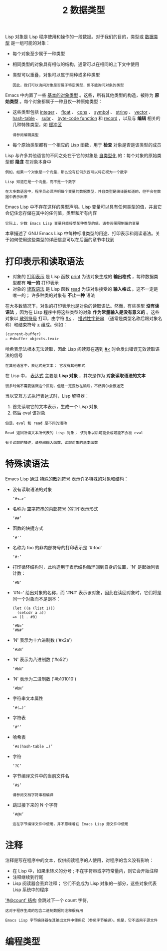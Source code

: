 #+TITLE: 2 数据类型
#+HTML_HEAD: <link rel="stylesheet" type="text/css" href="css/main.css" />
#+HTML_LINK_UP: introduction.html   
#+HTML_LINK_HOME: manual.html
#+OPTIONS: num:nil timestamp:nil

Lisp 对象是 Lisp 程序使用和操作的一段数据。对于我们的目的，类型或 _数据类型_ 是一组可能的对象：
+ 每个对象至少属于一种类型
+ 相同类型的对象具有相似的结构，通常可以在相同的上下文中使用
+ 类型可以重叠，对象可以属于两种或多种类型
  #+begin_example
因此，我们可以询问对象是否属于特定类型，但不能询问对象的类型
  #+end_example
Emacs 中内置了一些 _基本的对象类型_ 。这些，所有其他类型的构造，被称为 *原始类型* 。每个对象都属于一种且仅一种原始类型：
+ 这些类型包括 _integer_  、 _float_  、 _cons_ 、 _symbol_ 、 _string_ 、 _vector_ 、 _hash-table_ 、 _subr_ 、 _byte-code function_ 和 _record_ ，以及与 *编辑* 相关的几种特殊类型，如 _缓冲区_
  #+begin_example
    请参阅编辑类型
  #+end_example
+ 每个原始类型都有一个相应的 Lisp 函数，用于 *检查* 对象是否是该类型的成员

Lisp 与许多其他语言的不同之处在于它的对象是 _自类型化_ 的：每个对象的原始类型都 *隐含* 在对象本身中

#+begin_example
  例如，如果一个对象是一个向量，那么没有任何东西可以将它视为一个数字

  Lisp 知道它是一个向量，而不是一个数字
#+end_example

#+begin_example
  在大多数语言中，程序员必须声明每个变量的数据类型，并且类型是编译器知道的，但不会在数据中表示出来
#+end_example

Emacs Lisp 中不存在这样的类型声明。Lisp 变量可以具有任何类型的值，并且它会记住您存储在其中的任何值，类型和所有内容

#+begin_example
  实际上，少数 Emacs Lisp 变量只能接受某种类型的值。请参阅带限制值的变量
#+end_example

本章描述了 GNU Emacs Lisp 中每种标准类型的用途、打印表示和阅读语法。关于如何使用这些类型的详细信息可以在后面的章节中找到

* 打印表示和读取语法
+ 对象的 _打印表示_ 是 Lisp 函数 _print_ 为该对象生成的 *输出格式* ，每种数据类型都有 *唯一的* 打印表示
+ 对象的 _读取语法_ 是 Lisp 函数 _read_ 为该对象接受的 *输入格式* 。这不一定是唯一的； 许多种类的对象有 *不止一种* 语法

在大多数情况下，对象的打印表示也是对象的读取语法。然而，有些类型 *没有读语法* ，因为在 Lisp 程序中将这些类型的对象 *作为常量输入是没有意义的* 。这些对象以 _散列符号_ 打印，由字符 _#<_ 、 _描述性字符串_ （通常是类型名称后跟对象名称）和结束符号 _>_ 组成。例如：

#+begin_src lisp 
  (current-buffer)
  ⇒ #<buffer objects.texi>
#+end_src

哈希表示法根本无法读取，因此 Lisp 阅读器在遇到 _#<_ 时会发出错误无效读取语法的信号

#+begin_example
在其他语言中，表达式是文本； 它没有其他形式 
#+end_example

在 Lisp 中， _表达式_ 主要是 *Lisp 对象* ，其次是作为 *对象读取语法的文本*
#+begin_example
很多时候不需要强调这个区别，但是一定要放在脑后，不然偶尔会很迷茫
#+end_example

当以交互方式执行表达式时，Lisp 解释器：
1. 首先读取它的文本表示，生成一个 Lisp 对象
2. 然后 eval 该对象

#+begin_example
  但是，eval 和 read 是不同的活动

  Read 返回所读文本所代表的 Lisp 对象； 该对象以后可能会或可能不会被 eval

  有关读取的描述，请参阅输入函数，读取对象的基本函数
#+end_example

* 特殊读语法
Emacs Lisp 通过 _特殊的散列符号_ 表示许多特殊的对象和结构：
+ 没有读取语法的对象
  #+begin_example
  ‘#<…>’
  #+end_example
+ 名称为 _空字符串的内部符号_ 的打印表示形式
  #+begin_example
  ‘##’
  #+end_example
+ 函数的快捷方式  
  #+begin_example
  ‘#'’
  #+end_example
+ 名称为 foo 的非内部符号的打印表示是 '#:foo'
  #+begin_example
  ‘#:’
  #+end_example
+ 打印循环结构时，此构造用于表示结构循环回到自身的位置，'N' 是起始列表计数：
  #+begin_example
    ‘#N’
  #+end_example
+ '#N=' 给出对象的名称，而 '#N#' 表示该对象，因此在读回对象时，它们将是同一个对象而不是副本：
  #+begin_example
    (let ((a (list 1)))
      (setcdr a a))
    => (1 . #0)

    ‘#N=’
    ‘#N#’
  #+end_example
+ 'N' 表示为十六进制数 ('#x2a')
  #+begin_example
    ‘#xN’
  #+end_example
+ 'N' 表示为八进制数 ('#o52')
  #+begin_example
    ‘#bN’
  #+end_example
+ 'N' 表示为二进制数 ('#b101010')
  #+begin_example
    ‘#bN’
  #+end_example
+ 字符串文本属性
  #+begin_example
    ‘#(…)’
  #+end_example
+ 字符表
  #+begin_example
    ‘#^’
  #+end_example
+ 哈希表
  #+begin_example
    ‘#s(hash-table …)’
  #+end_example
+ 字符
  #+begin_example
    ‘?C’
  #+end_example
+ 字节编译文件中的当前文件名
  #+begin_example
    ‘#$’

    请参阅文档字符串和编译
  #+end_example
+ 跳过接下来的 N 个字符
  #+begin_example
    ‘#@N’

    这在字节编译文件中使用，并不意味着在 Emacs Lisp 源文件中使用
  #+end_example
* 注释
注释是写在程序中的文本，仅供阅读程序的人使用，对程序的含义没有影响：
+ 在 Lisp 中，如果未转义的分号 _;_  不在字符串或字符常量内，则它会开始注释
+ 注释继续到行尾
+ Lisp 阅读器会丢弃注释； 它们不会成为 Lisp 对象的一部分，这些对象代表 Lisp 系统中的程序

_'#@count' 结构_ 会跳过下一个 count 字符，

#+begin_example
  这对于程序生成的包含二进制数据的注释很有用

  Emacs Lisp 字节编译器在其输出文件中使用它（参见字节编译）。但是，它不适用于源文件
#+end_example

* 编程类型
